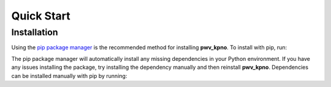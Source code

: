 Quick Start
===========


Installation
------------

Using the `pip package manager <https://pip.pypa.io/en/stable/>`_ is the
recommended method for installing **pwv_kpno**. To install with pip, run:

.. code-block:: bash
   :linenos:

    pip install pwv_kpno

The pip package manager will automatically install any missing dependencies
in your Python environment. If you have any issues installing the package,
try installing the dependency manually and then reinstall **pwv_kpno**.
Dependencies can be installed manually with pip by running:

.. code-block:: bash
   :linenos:

    pip install -r requirements.txt
